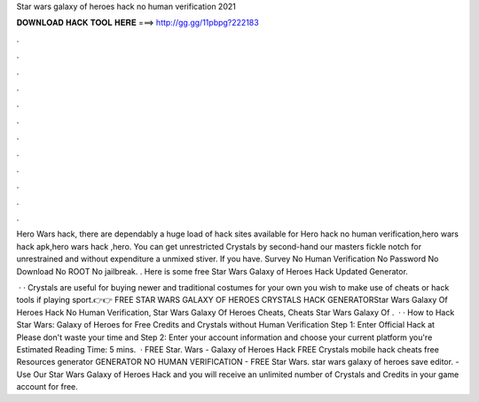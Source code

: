 Star wars galaxy of heroes hack no human verification 2021



𝐃𝐎𝐖𝐍𝐋𝐎𝐀𝐃 𝐇𝐀𝐂𝐊 𝐓𝐎𝐎𝐋 𝐇𝐄𝐑𝐄 ===> http://gg.gg/11pbpg?222183



.



.



.



.



.



.



.



.



.



.



.



.

Hero Wars hack, there are dependably a huge load of hack sites available for Hero hack no human verification,hero wars hack apk,hero wars hack ,hero. You can get unrestricted Crystals by second-hand our masters fickle notch for unrestrained and without expenditure a unmixed stiver. If you have. Survey No Human Verification No Password No Download No ROOT No jailbreak. ​. Here is some free Star Wars Galaxy of Heroes Hack Updated Generator.

 · · Crystals are useful for buying newer and traditional costumes for your own  you wish to make use of cheats or hack tools if playing sport.👉👉 FREE STAR WARS GALAXY OF HEROES CRYSTALS HACK GENERATORStar Wars Galaxy Of Heroes Hack No Human Verification, Star Wars Galaxy Of Heroes Cheats, Cheats Star Wars Galaxy Of .  · · How to Hack Star Wars: Galaxy of Heroes for Free Credits and Crystals without Human Verification Step 1: Enter Official Hack at  Please don't waste your time and Step 2: Enter your account information and choose your current platform you're Estimated Reading Time: 5 mins.  · FREE Star. Wars - Galaxy of Heroes Hack FREE Crystals mobile hack cheats free Resources generator GENERATOR NO HUMAN VERIFICATION - FREE Star Wars. star wars galaxy of heroes save editor. - Use Our Star Wars Galaxy of Heroes Hack and you will receive an unlimited number of Crystals and Credits in your game account for free.
